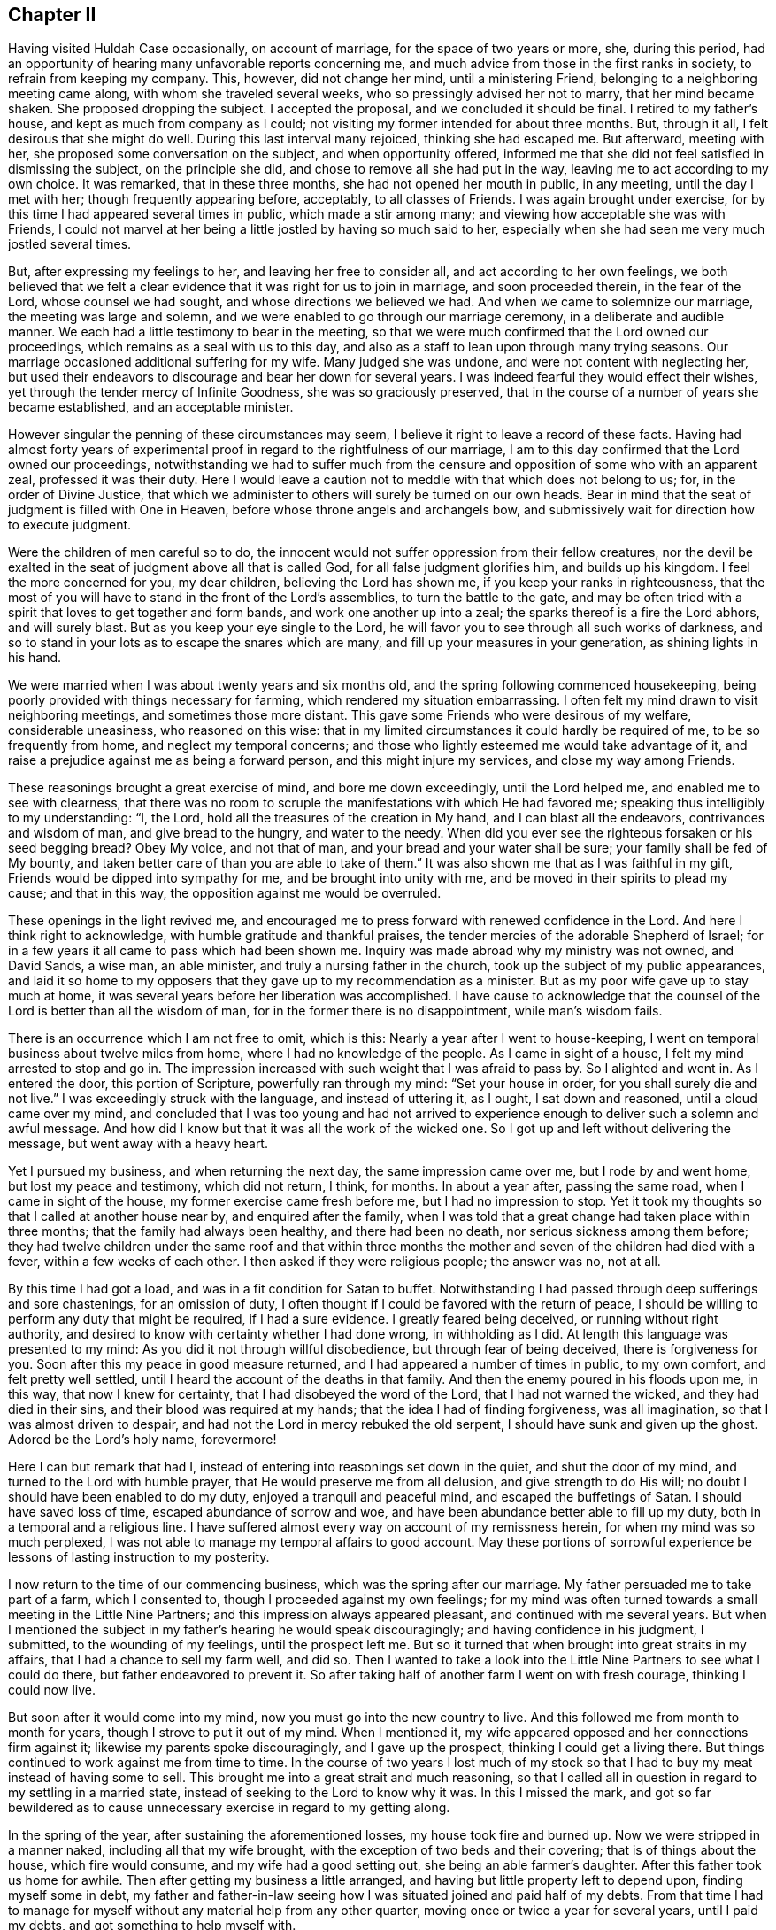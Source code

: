 == Chapter II

Having visited Huldah Case occasionally, on account of marriage,
for the space of two years or more, she, during this period,
had an opportunity of hearing many unfavorable reports concerning me,
and much advice from those in the first ranks in society,
to refrain from keeping my company.
This, however, did not change her mind, until a ministering Friend,
belonging to a neighboring meeting came along, with whom she traveled several weeks,
who so pressingly advised her not to marry, that her mind became shaken.
She proposed dropping the subject.
I accepted the proposal, and we concluded it should be final.
I retired to my father`'s house, and kept as much from company as I could;
not visiting my former intended for about three months.
But, through it all, I felt desirous that she might do well.
During this last interval many rejoiced, thinking she had escaped me.
But afterward, meeting with her, she proposed some conversation on the subject,
and when opportunity offered,
informed me that she did not feel satisfied in dismissing the subject,
on the principle she did, and chose to remove all she had put in the way,
leaving me to act according to my own choice.
It was remarked, that in these three months, she had not opened her mouth in public,
in any meeting, until the day I met with her; though frequently appearing before,
acceptably, to all classes of Friends.
I was again brought under exercise,
for by this time I had appeared several times in public, which made a stir among many;
and viewing how acceptable she was with Friends,
I could not marvel at her being a little jostled by having so much said to her,
especially when she had seen me very much jostled several times.

But, after expressing my feelings to her, and leaving her free to consider all,
and act according to her own feelings,
we both believed that we felt a clear evidence that it was right for us to join in marriage,
and soon proceeded therein, in the fear of the Lord, whose counsel we had sought,
and whose directions we believed we had.
And when we came to solemnize our marriage, the meeting was large and solemn,
and we were enabled to go through our marriage ceremony,
in a deliberate and audible manner.
We each had a little testimony to bear in the meeting,
so that we were much confirmed that the Lord owned our proceedings,
which remains as a seal with us to this day,
and also as a staff to lean upon through many trying seasons.
Our marriage occasioned additional suffering for my wife.
Many judged she was undone, and were not content with neglecting her,
but used their endeavors to discourage and bear her down for several years.
I was indeed fearful they would effect their wishes,
yet through the tender mercy of Infinite Goodness, she was so graciously preserved,
that in the course of a number of years she became established,
and an acceptable minister.

However singular the penning of these circumstances may seem,
I believe it right to leave a record of these facts.
Having had almost forty years of experimental proof
in regard to the rightfulness of our marriage,
I am to this day confirmed that the Lord owned our proceedings,
notwithstanding we had to suffer much from the censure
and opposition of some who with an apparent zeal,
professed it was their duty.
Here I would leave a caution not to meddle with that which does not belong to us; for,
in the order of Divine Justice,
that which we administer to others will surely be turned on our own heads.
Bear in mind that the seat of judgment is filled with One in Heaven,
before whose throne angels and archangels bow,
and submissively wait for direction how to execute judgment.

Were the children of men careful so to do,
the innocent would not suffer oppression from their fellow creatures,
nor the devil be exalted in the seat of judgment above all that is called God,
for all false judgment glorifies him, and builds up his kingdom.
I feel the more concerned for you, my dear children, believing the Lord has shown me,
if you keep your ranks in righteousness,
that the most of you will have to stand in the front of the Lord`'s assemblies,
to turn the battle to the gate,
and may be often tried with a spirit that loves to get together and form bands,
and work one another up into a zeal; the sparks thereof is a fire the Lord abhors,
and will surely blast.
But as you keep your eye single to the Lord,
he will favor you to see through all such works of darkness,
and so to stand in your lots as to escape the snares which are many,
and fill up your measures in your generation, as shining lights in his hand.

We were married when I was about twenty years and six months old,
and the spring following commenced housekeeping,
being poorly provided with things necessary for farming,
which rendered my situation embarrassing.
I often felt my mind drawn to visit neighboring meetings,
and sometimes those more distant.
This gave some Friends who were desirous of my welfare, considerable uneasiness,
who reasoned on this wise:
that in my limited circumstances it could hardly be required of me,
to be so frequently from home, and neglect my temporal concerns;
and those who lightly esteemed me would take advantage of it,
and raise a prejudice against me as being a forward person,
and this might injure my services, and close my way among Friends.

These reasonings brought a great exercise of mind, and bore me down exceedingly,
until the Lord helped me, and enabled me to see with clearness,
that there was no room to scruple the manifestations with which He had favored me;
speaking thus intelligibly to my understanding: "`I, the Lord,
hold all the treasures of the creation in My hand, and I can blast all the endeavors,
contrivances and wisdom of man, and give bread to the hungry, and water to the needy.
When did you ever see the righteous forsaken or his seed begging bread?
Obey My voice, and not that of man, and your bread and your water shall be sure;
your family shall be fed of My bounty,
and taken better care of than you are able to take of them.`"
It was also shown me that as I was faithful in my gift,
Friends would be dipped into sympathy for me, and be brought into unity with me,
and be moved in their spirits to plead my cause; and that in this way,
the opposition against me would be overruled.

These openings in the light revived me,
and encouraged me to press forward with renewed confidence in the Lord.
And here I think right to acknowledge, with humble gratitude and thankful praises,
the tender mercies of the adorable Shepherd of Israel;
for in a few years it all came to pass which had been shown me.
Inquiry was made abroad why my ministry was not owned, and David Sands, a wise man,
an able minister, and truly a nursing father in the church,
took up the subject of my public appearances,
and laid it so home to my opposers that they gave up to my recommendation as a minister.
But as my poor wife gave up to stay much at home,
it was several years before her liberation was accomplished.
I have cause to acknowledge that the counsel of the
Lord is better than all the wisdom of man,
for in the former there is no disappointment, while man`'s wisdom fails.

There is an occurrence which I am not free to omit, which is this:
Nearly a year after I went to house-keeping,
I went on temporal business about twelve miles from home,
where I had no knowledge of the people.
As I came in sight of a house, I felt my mind arrested to stop and go in.
The impression increased with such weight that I was afraid to pass by.
So I alighted and went in.
As I entered the door, this portion of Scripture, powerfully ran through my mind:
"`Set your house in order, for you shall surely die and not live.`"
I was exceedingly struck with the language, and instead of uttering it, as I ought,
I sat down and reasoned, until a cloud came over my mind,
and concluded that I was too young and had not arrived to
experience enough to deliver such a solemn and awful message.
And how did I know but that it was all the work of the wicked one.
So I got up and left without delivering the message, but went away with a heavy heart.

Yet I pursued my business, and when returning the next day,
the same impression came over me, but I rode by and went home,
but lost my peace and testimony, which did not return, I think, for months.
In about a year after, passing the same road, when I came in sight of the house,
my former exercise came fresh before me, but I had no impression to stop.
Yet it took my thoughts so that I called at another house near by,
and enquired after the family,
when I was told that a great change had taken place within three months;
that the family had always been healthy, and there had been no death,
nor serious sickness among them before;
they had twelve children under the same roof and that within three
months the mother and seven of the children had died with a fever,
within a few weeks of each other.
I then asked if they were religious people; the answer was no, not at all.

By this time I had got a load, and was in a fit condition for Satan to buffet.
Notwithstanding I had passed through deep sufferings and sore chastenings,
for an omission of duty, I often thought if I could be favored with the return of peace,
I should be willing to perform any duty that might be required, if I had a sure evidence.
I greatly feared being deceived, or running without right authority,
and desired to know with certainty whether I had done wrong, in withholding as I did.
At length this language was presented to my mind:
As you did it not through willful disobedience, but through fear of being deceived,
there is forgiveness for you.
Soon after this my peace in good measure returned,
and I had appeared a number of times in public, to my own comfort,
and felt pretty well settled, until I heard the account of the deaths in that family.
And then the enemy poured in his floods upon me, in this way,
that now I knew for certainty, that I had disobeyed the word of the Lord,
that I had not warned the wicked, and they had died in their sins,
and their blood was required at my hands; that the idea I had of finding forgiveness,
was all imagination, so that I was almost driven to despair,
and had not the Lord in mercy rebuked the old serpent,
I should have sunk and given up the ghost.
Adored be the Lord`'s holy name, forevermore!

Here I can but remark that had I,
instead of entering into reasonings set down in the quiet, and shut the door of my mind,
and turned to the Lord with humble prayer, that He would preserve me from all delusion,
and give strength to do His will; no doubt I should have been enabled to do my duty,
enjoyed a tranquil and peaceful mind, and escaped the buffetings of Satan.
I should have saved loss of time, escaped abundance of sorrow and woe,
and have been abundance better able to fill up my duty,
both in a temporal and a religious line.
I have suffered almost every way on account of my remissness herein,
for when my mind was so much perplexed,
I was not able to manage my temporal affairs to good account.
May these portions of sorrowful experience be lessons of lasting instruction to my posterity.

I now return to the time of our commencing business,
which was the spring after our marriage.
My father persuaded me to take part of a farm, which I consented to,
though I proceeded against my own feelings;
for my mind was often turned towards a small meeting in the Little Nine Partners;
and this impression always appeared pleasant, and continued with me several years.
But when I mentioned the subject in my father`'s hearing he would speak discouragingly;
and having confidence in his judgment, I submitted, to the wounding of my feelings,
until the prospect left me.
But so it turned that when brought into great straits in my affairs,
that I had a chance to sell my farm well, and did so.
Then I wanted to take a look into the Little Nine Partners to see what I could do there,
but father endeavored to prevent it.
So after taking half of another farm I went on with fresh courage,
thinking I could now live.

But soon after it would come into my mind, now you must go into the new country to live.
And this followed me from month to month for years,
though I strove to put it out of my mind.
When I mentioned it, my wife appeared opposed and her connections firm against it;
likewise my parents spoke discouragingly, and I gave up the prospect,
thinking I could get a living there.
But things continued to work against me from time to time.
In the course of two years I lost much of my stock so that
I had to buy my meat instead of having some to sell.
This brought me into a great strait and much reasoning,
so that I called all in question in regard to my settling in a married state,
instead of seeking to the Lord to know why it was.
In this I missed the mark,
and got so far bewildered as to cause unnecessary
exercise in regard to my getting along.

In the spring of the year, after sustaining the aforementioned losses,
my house took fire and burned up.
Now we were stripped in a manner naked, including all that my wife brought,
with the exception of two beds and their covering; that is of things about the house,
which fire would consume, and my wife had a good setting out,
she being an able farmer`'s daughter.
After this father took us home for awhile.
Then after getting my business a little arranged,
and having but little property left to depend upon, finding myself some in debt,
my father and father-in-law seeing how I was situated joined and paid half of my debts.
From that time I had to manage for myself without any material help from any other quarter,
moving once or twice a year for several years, until I paid my debts,
and got something to help myself with.

The following circumstance, I think right to record,
for notwithstanding all my exercises and losses of property,
I was so far favored in the ministry,
that in about five years from my first appearance therein, I was recommended.
I think about this time I was reduced to my greatest
straits by losses except what went with my house.
And being anxious to live above board,
as I heard of some lands owned by a Friend in New York,
lying not far from a settlement of Friends, and that the owner wanted to sell them,
I went to see if I could get a chance to help myself; but I did not succeed.
I got into New York on first day, in time to attend the morning meeting.
I had a favored testimony to bear, and was more enlarged than at any previous time,
and was affectionately noticed by Friends after meeting.

Next day I left the city, to meet my father as I had agreed,
who was on business at West Chester.
But before I got off of York-Island it came upon me with great
weight to turn back into the city and attend their next meeting,
for the Lord was going to visit the city with a sore mortality,
and it was required of me to warn them thereof; and proclaim repentance in the city.
Under the weight of this exercise I struggled much, and reasoned for several hours;
not that I scrupled so much its being the word of the Lord, as I did, Jonah like,
for I feared that if it did not come speedily to pass,
I should be censured as a deceived man.
But after setting by the way side a long time,
it was opened to my mind as plain as though it had been printed,
"`it shall not come speedily, and they will receive your message coolly,
and you will be censured for it; but when it comes to pass,
they shall remember your warning,
and have to acknowledge that the Lord was your director,
and His word was truth in your mouth, for it shall surely come.
But if you disobey Me, I, the Lord,
will bring trouble on you that shall be much worse to bear.`"
When this appeared I concluded to go and see my father and return,
as there was plenty of time for it I thought.
It then came to me not to go to him, but return back;
but I thought father would think strange of it, as there was time enough to go and come.
Then it came into my mind thus: write to your father,
and that will be better than for you to go to him.
Yet I went to father;
I informed him of my prospect to return into the city to attend the Quarterly Meeting.

He strongly opposed it and invited me to go with him.
I complied with the invitation, though against my feelings,
and it proved an entire prevention of my getting to the Quarterly Meeting.
This threw me into great confusion.
I was in great distress nearly all the time I was in that part of the country;
and I never had an opportunity afterwards to relieve
my mind of the before-mentioned subject.
Another stepped in and took the crown.
They were warned, and death came.
This step of mine opened the door for the heaviest
sufferings I ever experienced from without.^
footnote:[It appears from his memoranda, that these sufferings continued several months,
in consequence of misconceptions and unfounded reports in regard to his movements,
and although his accusers did not succeed in carrying through their designs,
yet he was discouraged from exercising his gift in the ministry for a time.]

At length I was taken sick with vomiting which continued
without much intermission until I thought I was dying.
Under this apprehension I turned my attention to reflect how I was going;
it looked all dark, and I felt I was sinking into utter darkness,
which so alarmed me that the bed shook under me, and caused me to cry, Lord,
have mercy on me! what have I done that this must be my doom?
The query was quickly answered; "`you have obeyed man and not Me;
you have given up the testimony which I, the Lord, gave you to bear,
because man has commanded you to be silent when I did not;
neither did I command man to do such a thing.
Now, go to man and let him save you.`"
When this word came, I felt as if my breath was going from me, and I gave up;
but a calm came over my mind, and a clear, gentle voice, in this language,
saluted the ear of my soul: "`will you obey Me, if I spare you this once?`"
I quickly answered, "`yes, I will, O Lord,
if You command me to go through the fire or water.`"

My sickness ceased almost instantly.
I soon asked for food; after eating a little I soon got up and walked the house.
Next day, the seventh of the week, I did a pretty good day`'s work in the field,
which was a wonder to the neighbors who saw me the day before.
The day following I went to meeting,
in the early part of which I felt an opening in gospel authority,
and arose on my feet with these words:
"`The word preached does not profit unless it be mixed with
faith in the hearer,`" and bore a lengthy testimony,
much to the relief and sweet peace of my mind.
This caused an alarm, and the elders got together to consult what to do.
Two or three of them were for laying an absolute command upon me to keep silent,
but I was informed that a young elder asked the others
if they believed I had a gift in the ministry.
They answered, "`Yes;`" he replied, "`and we have owned it, We have recommended him; now,
I want you to answer one question.
Did you ever hear Joseph more in the clearness of gospel power than he was today?`"
they answered, "`no.`" Then he replied, "`it is a proof the Lord has not forsaken him,
and I shall have no hand in silencing him, for I am afraid to light against God.`"
They replied, "`what shall we do?`"
he answered, "`set him at liberty;`" which was in a measure, soon done.
Still I had much to pass through for several years on account of jealousies and surmisings,
but the Lord preserved me through it all, blessed be His goodness and holy power.
During this time a minister from Long Island,
came to our Monthly Meeting and harshly censured it for
allowing me to visit meetings out of its limits.
This man in a few years so lost his standing as to get under dealings,
thereby losing his influence.
There were two others who followed me privately and publicly,
one of whom died in a few years,
having had his share of trouble on account of a difficulty
between himself and an elder of his own meeting,
which so shut up his way that he could never afterward get a certificate to travel.

The other got into a way of preaching, so much as to become burdensome to his friends,
whereby he lost much of their esteem.
It comes close to my feelings, dear children, to write these truths,
for I would prefer like Noah`'s sons,
to throw a garment over the nakedness of these ministers,
if I could have felt easy so to do.
But such is the evil that has been done in our Society in my day, by private whispering,
private influence, and these, under the appearance of great concern and zeal,
so as to deceive the simple, and set the sincere-hearted one against another,
and to make wounds that are not easily healed;
seeing that what we administer to others will be administered to us again.
I desire you may be so warned and instructed that
you may take care and never be drawn away,
or prejudiced against anyone, without first knowing both sides;
then let truth and justice be your standard, lest you fare like those poor men,
who were all three favored ministers, while they kept to the Master`'s leadings,
and only judged as He gave them judgment.

A criminal is entitled to just judgment, and it is enough to bear his own sins.
When the mind of one who means to be just,
is drawn away to give unjust judgement with zeal,
in this he glorifies the devil and builds up his kingdom.
This grieves the spirit of Christ and wounds the feelings of the sufferer,
and Christ will not reward with his blessing for such services.
When the superficial,
designing and evil-minded succeed and get the better class to be tools for them,
it strengthens and encourages them to repeat their conduct.
In this way, abundance of discord is promoted, the innocent, many of them,
deeply wounded, and the evil-minded encouraged to rush headlong,
until destruction opens her mouth and swallows them up.

Again, if angels have to wait until God gives them judgment,
and then for directions how to minister and administer it,
how careful ought poor finite creatures to be how
they execute judgment without divine direction.
After living through many and varied trials with an almost constant
scene of conflict and being permitted to get my mind into the quiet,
I entered into deep searching of heart to know the
cause of trouble so continually coming upon me.
The Lord in His own time gave me to see that if I had sought to Him for direction,
instead of listening to human contrivings,
I might have been settled in Little Nine Partners
for many years and been in my right place,
where the Lord`'s blessing would have been upon me;
but as I had neglected His pointings therein, He had withheld it.
Notwithstanding,
I had striven so long in this way that I had neither money or friends to help me,
it now appeared clear that if I would give up and
go into the new country I should be blessed.
It so settled on my mind that I told it to my wife,
and opened my prospect to my own and to her relations.
My keeping steadily to the prospect brought my wife under deep concern.
However,
it was not long before she told me that she saw so clearly there
was a good farm for us in the country (where we now live),
that she was willing to go with me, ever after remaining steady in the prospect,
and thinks we are on the very spot which was presented to her view.

When I opened the prospect to my friends for their consent,
they utterly denied me any liberty to move.
In this situation they kept me for more than two years, which did not jostle me,
feeling easy in having done all on my part without feeling hard towards them,
fully believing they would have to give it up.
The Lord had shown me that I had much to suffer for my own neglect,
so that I dared not murmur.
I saw that I had suffered the loss of property for not attending
to the pointings of true wisdom in settling;
also, that my neglecting to turn back when I was coming out of New York,
as the Lord required of me, was another great cause of my falling into trials.
It grieved me much to find so many of the honest-hearted among
us so unfavorably impressed that they were shy of my company,
and I went mourning on this account many days.

It also grieved me that I had given any occasion for the superficial to
triumph and to have advantage to deceive the better ranks among us,
but the adorable Shepherd of Israel was pleased to show
me that for my revolting it was just for me to suffer,
and that when I had suffered enough he would plead my cause,
and that the works of the ungodly who had spread
discord among brethren should turn on their own heads.
And whereas they had pretended a godly concern to hide their deceit,
those should be blasted in my day.
This I have seen come to pass very fully,
and the Lord showed me also that those of the better class
who judged by the sight of the eye and hearing of the ear,
and these, only on hearing one side, judged wrong;
that they should suffer for their own wrong,
while those who looked to him for counsel would be
sensible of the truth in the life of it,
for that salutes its own.
All this have I experienced and seen come to pass.
Let these remarks, my children, be way-marks,
and let other`'s harms be lessons of improvement to you.
This opening much relieved my mind and raised my drooping spirits,
and I took renewed courage to try to do as well as I could.

I mentioned previously of Friends holding me back from moving.
It was, I think, a year before I got leave to purchase lands in the new country,
and two years before I got leave to move,
and yet another year before we got certificates,
although I had settled all my outward affairs.
The year we were detained from moving proved well for my wife,
as she went to reside at her father`'s in the verge of Little Nine Partners meeting,
where she grew in the ministry and in the life, as well as in largeness of testimony,
so that soon after moving into this country she was
approved as a minister and continues in good esteem.

After we settled in this country, things turned otherwise with us;
we prospered remarkably and soon got into a comfortable way of living,
having a good possession, which we yet enjoy,
having the pleasure of entertaining many friends.
I do not speak of our friends discouraging us from moving as censuring them,
for the misfortunes I had met with,
caused them to think I should never be able to provide for my family.
But the God of all tender mercies helped to bear up our minds,
and carried us through all the trials He permitted to come upon us,
and we have lived to see to our great comfort, seven Preparative Meetings,
three Monthly Meetings, and a Quarterly Meeting settled in this country.
Whereas, when I first came here, there were but three families of Friends,
they being settled wide apart.

After a number of Friends had moved into these parts I felt much
concerned that Friends should keep together in the Truth,
and live up to their principles; on which account I labored much.
Many of them came with little thought, further than to obtain property,
and it seemed hard to turn their attention to any other concern; so much so,
that when some of us met together they opposed us,
and when we wanted to request for a meeting, they kept us back for some time,
pleading that we lived too much scattered--that when
the country was cleared up and the roads made good,
and Friends got fore-handed then it was time enough,
for then we could attend meetings comfortably and entertain our friends.
But not thinking these reasons sufficient, we determined, after awhile,
to forward a request,
and when they saw they could not keep us back any longer they put their hands to it.
We soon obtained a meeting, and in a few years we had an established Preparative Meeting.

During this interval I had to make several visits to the meetings
and neighborhoods in the compass of which I was now settled.
This, I have since seen, was ordered in the wisdom of Providence, in a two fold sense.
Firstly, that now my labors were mostly to be in this and the adjoining country,
and this could not be without the unity of my Friends,
and generally so of the Monthly Meeting.
Secondly, as some from other parts,
took pains to send the reports that had been spread about me,
into all these northern parts, especially among the select members,
with this charge--if I came there, to take good care of me, for I was a strong-headed,
forward man, and they feared I would do much hurt.
This so affected many, that they appeared cool towards me,
which made hard work for some time.

The first of those visits was pretty soon after I got my family settled in this country.
I felt my mind weightily arrested to attend Easton Monthly Meeting,
with such clearness that I fully believed it my duty.
Accordingly I went.
I arrived there when nearly dark in the evening.
Next day I attended the Monthly Meeting, which was composed of Easton, Saratoga,
Queensbury, and White Creek Preparative Meetings; consequently it was large,
most of the principal members being in attendance.
As I entered the meetinghouse these thoughts came into my mind "`How ought those
who sit in the front of the meeting so to conduct as to adorn the seat of Moses,
as judges and lights in Israel?`"
It rested on me until I was made sensible it was my duty to leave it among them,
and feeling the lively authority of Truth, I arose with these words: "`Friends,
it is often the case when I come into the meetinghouse
and cast my eyes towards the gallery,
that the thought comes over me,
how ought those who sit there in Moses`' seat to adorn the place,
as pillars in the church, to be shining examples to the people?
Friends! our neighbors have a right to look for it--our
children have a right to call for it.
The consideration of this subject many times causes
my heart to tremble when I look towards the gallery.
O,
Friends! were this class what they ought to be how they
would hold up the standard of light and life to the people,
and the language of encouragement to the assemblies of the Lord.
Then would He bless His heritage, and his standard-bearers with wisdom and sound judgment.
But, Friends,
it appears to me that there are among you those who have mounted Moses`' seat,
who sit in your galleries,
whom the Lord has never placed there--whose conduct has been a reproach.`"

Then I was led to show how they injured the cause of Truth,
and grieved their honest brethren,
to whose hearts the testimony of Truth was more dear than their natural lives,
and how they caused the seeking enquirer after the ways of Zion to stumble,
and give an advantage for gain-sayers to reproach
and the daughters of the uncircumcised to triumph.
Then I was led to call upon the Joshuas to arise,
and cleanse the camp and remove the accursed thing out of the host,
that Israel might journey forward.
Then I felt my mind turned to other subjects.

After meeting, my aged aunt, Anna Hoag, came to me, with tears running down her cheeks,
took me by the hand with these words, "`Dear Joseph, keep to your Master,
and He will keep you, and you will not be destroyed.`"
Friends then generally looked upon and spoke to me pleasantly.
I went to my uncle`'s and my aunt took a seat by me, and said, "`Joseph, I must tell you,
for we know you could not have had any outward knowledge,
as you have not been among us since the occurrence took place, (which was true),
there is a Friend in White Creek meeting, who sits on the high seat, at the right hand,
and has quarrelled with his neighbors about their land lines,
and carried it to such a length, that he has got the neighborhood,
both in Society and out, in an uproar;
and that Friends were then laboring with him to get the business settled;`" then said,
"`Joseph, if you keep your place, this day`'s labor will make your way among us,
let them say what they will.`"

Before I left the place, (I think it was),
I was told there was another Friend living at Queensbury,
who was a man in a good deal of business, and sat on the front seat, at the right hand.
He had so much jangling in doing business,
that Friends had been laboring for some time to get his affairs settled,
and one of his neighbors told him in their presence,
that it "`would have been much for the credit of the Quakers,
and the peace of the neighborhood, if he had been put under ground years ago.`"
Both these Friends sat on the second rising seat, and nearly before me,
at the Monthly Meeting.
I soon returned home, taking one meeting in my way, having great peace of mind.
I had abundantly to marvel in deep humiliation,
at the wonderful goodness of the Lord in thus making a way for me,
where I believe blind zeal had endeavored to close it.

Sometime after this, I went again to Monthly Meeting at Easton,
and having it on my mind to appoint some meetings on my return home,
I informed the Meeting of my prospect, and had its approbation, expecting after meeting,
to pursue it.
But as soon as I came out of meeting, it seemed to shut down over my mind, for some hours.
An old experienced Minister remarked to me, after meeting,
(who had approved of my prospect), that while the subject was before the Meeting,
the remark of John Churchman came into his mind, when,
in England a large prospect opened towards other people, and a language followed,
that there was need of his labors in our Society; or nearly to this amount.
He said, he had not mentioned this, with the intention to discourage me;
but I could not see anything in it for several hours.
At length I dismissed part of my company, and my mind was turned towards White Creek,
entirely another way.
My aged uncle and aunt went with me, and we lay by during seventh day,
with my mind much depressed and under a cloud, and thick darkness;
so that I was not capable of being sociable with my friends.

We attended the first-day meeting there,
in the course of which I was favored with a pretty lively opening;
but as soon as I came out of the house, distress came over me.
I felt almost amazed, so that I could not tell where to go, or what to think of myself.
My aunt came to me, and invited me to go and see a woman who had been long sick.
I went with her, but had not been long in the house before it was opened to my mind,
that the sick woman was in despair, wearing out in a decline,
under the affliction of all the terrifying ideas
that the human mind was capable of realizing.
I was led to state her condition to her, and how she came into it;
and that if she labored to get into the quiet, and then turned her attention to the Lord,
and pour forth to Him her prayers,
they would be heard and she would experience reconciliation with her God,
and her peace to be made, witnessing the seals of redeeming love,
before she went from here, to be seen of men no more.
Before we left, she called my aunt to her,
and told her I had described her thoughts and feelings, better than she could herself,
and that was an evidence to her, that I was right, and now she had hope.
I was informed afterwards, by her sister who nursed her, that she soon became very quiet,
and sometime before she died, she expressed, that she had become reconciled to her Maker,
and was willing to die; feeling that peace and love, which was an evidence to her,
that her sins were forgiven, and she should be happy.
She departed easy, and quiet.

We returned to our lodgings; I felt easy and quiet,
and thought I saw why I had been plunged into such
extreme sufferings the afternoon before;
but still could see no way to move, or what step to take next,
until near nine o`'clock next morning, when, sitting down with the family,
it opened clearly to me I must go to East Hoosick next,
a place I most dreaded of any I knew of in those parts.
Now, the time had come, that I must go.
I released the company, except my aged uncle and aunt who went with me.
It was a good day`'s ride, so that we got in late.
My mind was depressed with a heavy-hearted feeling all day.
Next morning, aunt proposed to go to Isaac Kelley`'s, which I felt free to do;
but soon after I mounted my horse, it came into my mind,
"`whatsoever house or city you enter, stay there till you go out.`"
I told it to my aunt, she advised me to keep to my own feelings.
As soon as we entered Isaac`'s house, and I had taken him by the hand,
I asked him if he was willing to let me have a room, where I might be,
and no one know that I was there.
He led me into another room; it was well furnished for my accommodation.
There I stayed until near sunset, then walked out on a hill, viewed the place and returned.

I slept but little that night, for my distress kept with me, and rather increased,
so that in the morning I walked the house pretty much, until one hour before meeting.
I then laid down and dropped into a sweet sleep.
When I awoke, rising up, I saw the people gathering into the meetinghouse.
While looking at them I felt as though I should faint, and said to myself,
"`I cannot go into that house, for I have not strength to get there;`" and I sat down.
I had not sat long, before a language ran through me, "`go! and I will go with you,
and be your strength.`"
I rose on my feet, and went to meeting feeling pretty well composed.
I soon found I had been mistaken with regard to them as I had for years viewed them,
very much refined indeed, for they were the most reserved in conduct,
of any Friends I ever saw; strictly uniform in their dress, and plain to a nicety.
Their select members were so particular,
that many of our little preachers hardly dared to speak before them.
But when I came to sit with them, I was almost amazed for one hour; for,
instead of finding all things in perfection, I could think of but little else,
than when the sons of God met together, Satan came also among them.
I had to take this subject up,
and show them that it was reasonable to believe that Job was one of those Sons of God,
and that Satan meeting with them, was with an intent to make an inroad among them;
and when he got liberty to fall upon the best man among them,
he soon effected it by raising a false zeal in Job`'s friends,
which set them accusing Job of that of which he knew he was not guilty;
he therefore knew their zeal was false, and did not come from God.

This made Job turn their charges upon their own heads, until the controversy ran so high,
that they charged each other with falsehood, violence,
hypocrisy and speaking wickedly for God;
and while they strove to mend each other`'s faults and neglected their own,
they made a bad matter worse.
I continued, "`now, Friends,
look and see what an example these peculiar friends of Job set; these great, wise,
and religious men, all believing in the one principle, and the true God.`"
I was led to open all parts of the subject and apply them;
feeling Gospel authority to arise in my mind, all fear of man was taken away,
and Divine Power raised into dominion.
I was led to press it on each of them, to mend their own faults,
as they were the only ones who could do it,
and then there would be nothing to differ about,
for that ended the controversy between Job and his friends.
When this was done, they could meet together in unity, as before.
Then I addressed them thus; "`Friends, look to these things, why are my feelings thus?
is there not a cause?
And why should those who have been anointed with royal oil,
and have borne the shield of God in the day of battle,
whose sword returned not empty from the slaughter--why should it
be said of you they have vilely fallen on the mountains of Gilboa,
as though the shield had not been anointed with oil?
Publish it not in Gath, tell it not in the streets of Askelon,
lest the Philistines rejoice, and the daughters of the uncircumcised triumph.`"

With these words, I think I sat down, finding my mind well relieved,
and feeling as if I was in a new world.
After meeting,
several Friends came to the house where I stopped and showed a disposition for conversation,
but I felt cautious, believing it was best for me to keep pretty quiet,
though I felt a freedom to go to some of their houses.
But all kept still, except asking me a few questions, which I briefly answered.
Next morning, as soon as I awoke, it came into my mind, "`Get out as you came in.`"
I mused a little upon it, and a second language ran through my mind,
"`you came in here knowing nothing of what is among them; now,
get out knowing nothing; this is best for you.`"
I got directly up, put on my clothes, got some food as soon as I could,
took leave of my Friends, mounted my horse, and went direct home,
leaving my uncle and aunt there, and heard no more from them for several months.
Here ended my prospect, that the Monthly Meeting had approbated;
it has never returned to me since.
I have had to remember the old Friend`'s remark,
having found more need of my labors at that time, among Friends than other people.

Several months after this, I fell in company with aunt again.
She asked me if I had heard from Hoosick since I was there.
I let her know I had not.
She remarked, she would now let me know how it was, as she thought I now could bear it,
and that she believed it was well I came away when I did; for, had I stayed,
and heard matters talked up as she did,
she thought likely it would have been too much for me to bear.
It was wonderful how I was led,
and that the parties on all hands were exceedingly broken down under it,
and that she and uncle stayed and labored with them until they brought them to a settlement,
and an agreement to drop all matters past, and be at peace one with another.
She informed, that the contention began among the Select members,
and had divided the whole Monthly Meeting, and spread far among other people.
She then observed, "`so you may see your sufferings were not for nothing,
and now your way is clear with Friends there.`"

I made a number of little visits in the compass of my own quarter,
in the course of a year or two, generally to the satisfaction of Friends and others,
and much to the satisfaction of my own mind.
I was often brought to admire the wonderful goodness of God, in supporting my mind,
and carrying me through, where there seemed to be no way.
Blessed be His adorable goodness.
After a few years, I felt my mind drawn to perform a religious visit to my native place,
and parts adjacent I laid this prospect before the Monthly Meeting,
and had its full unity, but having lost my minutes of that journey,
I can leave no more than occurs clearly to my memory.

I set out in the beginning of winter, with Reuben Peckham for my companion.
After taking a few meetings about Easton, we rode to Coeyman`'s Patent.
On our way, we fell in with a little preacher by the name of Rowland Robinson,
who kept our company for several weeks.
Before we got to our quarters at night at Coeyman`'s, we passed a house,
and saw a plain man at the door.
The sight of him struck my mind with a disagreeable feeling, and Rowland`'s as much so.
I concluded he was not what he appeared to be, for he appeared to be a plain Friend.
We passed on nearly a mile, and put up at Jonathan Souls.
Not feeling easy about the man we had passed, we enquired after him,
and were informed that he was a solid Friend,
who had been received a member not a great while since.
This increased our exercise, so next morning we walked back, and made the family a visit,
not feeling easy to omit it.

Pretty soon Rowland addressed the widow and fatherless,
and for awhile I could not see what he was at,
though there was an aged widow in the family and we knew it not.
But he did not apply his communication there;
which caused a serious exercise to come over my mind how we should come out;
and while thus musing, it came upon me with weight, and an awful feeling,
in this language: "`When a man neglects his wife, withdraws his affections from her,
and does not provide for her and her children,
then his wife becomes a widow and the children fatherless, while he is yet in the body;
and when this is done with the view of religion, believing it to be duty,
it was the temptation of Satan, and the works of darkness,
which God would blast in the end.`"
As soon as Rowland stopped speaking, I was ready and the words went through me,
I thought, like a flaming sword, and caused the man to tremble.

Then I was led to show how people got into such darkness,
and what they had to take heed to, to come out of it;
as also what would be their reasonings to uphold such wrong principles,
and with what confidence,
and hardness of heart it would oppose all that was right or of the Lord.
I closed my service to the forsaken and afflicted, directing to keep in the patience,
with the mind resigned to the Providence of God; casting all care,
and placing all confidence in Him; then every tribulation would be sanctified to us,
and every bitter cup would be sweetened in the end, with the reward of peace.
When we concluded the visit, the woman and wife took me by the hand,
with tears on her face, and exclaimed, "`I am a widow, and no widow neither.`"
I turned and took the man by the hand, he looked me in the face,
with a fiery countenance, and said "`I am dead, and burnt up,
there is none of the old corrupt nature in me, it is all consumed;
I have no power to gratify the flesh.`"
I let him know that the spirit that separated man and wife, was the devil,
and under the curse, and so parted.
We told Friends, how we found them, and they went forward, searched into the matter,
and found things every way as they appeared to us,
and that the man had been in full communion with the ranting Shakers, secretly,
for several months, for which he was disowned.
From here, we passed to Hudson, and then down the west side of the river,
taking all the meetings down, as far as Friends then lived,
besides having a number of meetings among other people, in all of which,
the merciful Shepherd of Israel was pleased to open and direct our way,
and favor with His life-giving presence,
so that our visit was much more acceptable among Friends, than I expected,
and abundantly so among other people.

There was one occurrence in this part of my journey I do not feel easy to omit.
When at Cokeat, a meeting consisting mostly of Friends,
who joined Society by convincement; after I had, as I thought,
cleared my mind in a pretty large mixed gathering and had sat down,
it soon opened in my mind in such clearness that there was no room to doubt,
that I must communicate what was shown me.
I stood up with these words, "`I sat down expecting I had cleared my mind,
but since taking my seat it has appeared to me that there are those in this meeting,
who in days past were convinced of the Truth and
covenanted with the Lord that they would be His,
and serve Him;
and when this was the case they walked together in the unity of the Spirit,
and were each other`'s joy in the Lord;
but now they had got settled down in the love of the world,
and were at variance about Interest matters,
so as to censure each other with fraud and falsehoods, and this publicly,
before neighbors, so as to be a stumbling block and a proverb in their mouths.
Friends,
this will not do--if you do not stop and return to your first love
the Lord will take the crown from your heads and put it on the
heads of them who will be more righteous than you are.`"
I delivered considerable more that I do not remember.

After meeting we stopped near by to take dinner, and while there,
I was called into another room.
There lay a man on the bed weeping, who confessed that he and his cousin,
who were both at meeting, were guilty,
for they had been at variance sometime about Interest;
and only the day before they were invited with a number more to help a neighbor,
and there they got to talking on the subject,
got into a quarrel and gave each other the lie, and threatened to complain of,
and turn each other out of the meeting;
and that their neighbors who heard them quarrel were at meeting today,
and he could not live so, but must have it settled, and wanted me to assist.
I referred it to other Friends, they were called in,
and the business was settled on the spot; but I was told his cousin was very obstinate.
At length the penitent told the other he would give up all his demands,
though he suffered loss;
the other concluded if he would settle so he would settle with him,
and so the matter ended with them.
I was at that meeting a number of years after,
and found the penitent man a substantial Friend,
and one of the main pillars of that meeting; the stubborn one had gone out, was disowned,
and had become a poor creature,
doubtless reaping the blast of his departing from his first-love.
I was informed these two were very intimate when they came among Friends.

After getting through these parts, we crossed the river and visited Oswego, Apoquage,
and all the Oblong meetings, and having cleared my mind in these parts,
witnessing the arm of Israel`'s Shepherd to strengthen and
carry me through many deep wadings and painful exercises,
and to give strength to clear my mind so as to feel peace and solid satisfaction.
We then proceeded to Nine Partners, my native place.
Here a field of labor opened, not only among Friends, but others;
and the Lord favored me from day to day with life and gospel authority in my labors.
This gladdened the heart of many of my friends who feared
how it would turn with me when I moved from them;
it was a time of comfort to us all.
From here we went to Hudson, crossed the river,
and had a number of meetings among other people,
and had extensive labor being much enlarged while there.
When I had cleared my mind in these parts, I felt at liberty to return home,
after being absent, (I think,) more than three months,
and found my family and friends well and glad to see me return.

The next visit of any considerable length of time that I find any
account of was pretty much through the old part of our Yearly Meeting;
but the date is lost.
I remember this was a very exercising prospect to me,
for I should have to visit all the meetings where I had
my former difficulties and had suffered so much,
that I thought I was willing to undergo anything that could be endured for peace sake.
I laid my concern before Friends, had their unity,
and proceeded on my journey in the early part of the winter, having Stephen Rogers,
of Danby, an elderly Friend, for companion.
He had large acquaintance through the Yearly Meeting, was in good standing,
and was of good use to me in this journey.
We visited, I think,
nearly all the meetings on the east side of the Hudson river as we went,
till we arrived at New York, where we made a stop for several days.
Here, I may remark,
that we passed along pretty smoothly until we got
into the compass of Purchase Monthly Meeting,
and though no outward opposition appeared,
yet from meeting to meeting it seemed like standing in front of castle walls and bulwarks.
But it was marvellous to me that the Holy Shepherd of Israel so harnessed my mind with
strength and fortitude that all the castles could not stop the current of Gospel life;
my mind being led into the states of meetings so clearly
that it was acknowledged by Friends to my companion,
from place to place, that they did not expect it from me;
and they believed it was right I was there in this manner.
The adorable goodness of the Almighty, sustained and carried me through;
blessed be His name.

I now return to where I digressed from.
After staying several days at New York, and having some close service there,
our minds feeling clear, we proceeded to Flushing, and had a pretty full meeting there;
and the day following we were at Cow Neck.
Here my companion had to come to plain work,
as he sometimes had a little testimony to bear.
I had to follow on and bear a testimony against covetousness,
and neighbors injuring each other in interest or credit;
showing that it promoted hardness between families, spread discord in Society,
and did abundance of hurt.
I showed them how different this spirit was from
that disposition which endured all things,
with meekness and patience, for the testimony of Jesus, and a good conscience.
Here we met with our worthy Friend, Gideon Seaman, who took us home with him.
The next day we were at Matinicock Meeting, and the day following,
had an appointed meeting at Westbury, where I had to warn them against a worldly spirit.
Next we went to a place called Half Hollow Hills,
a little meeting that had much run down by disunity among themselves.
This was a laborious, suffering time with us.
The next was Bethpage, where we had a pretty good meeting; which ended to satisfaction.

From there we went to Jericho; notice having been given, there was a large gathering.
I expected a fine meeting, where there were so many good folks,
but was sadly disappointed,
for my mind was dipped into a sense that many in
that place had attained to the knowledge of the Truth,
so as to know it, when they felt it,
but were not enough concerned to live in the life and spirit of it.
They had settled on their beds of ease,
and were disposed to stretch on their couches of ivory.
I had to come to plain work, and sound an alarm among them.
I was told after meeting, by a Minister, who was there, that a little before,
he had to deliver the same testimony, almost word for word, at that place.
So I found I was not alone.

We returned to Gideon Seaman`'s to lodge, in company with Fry and Anna Willis,
who had been with us for several days.
In the evening, several Friends came in to see us, we being about to depart next day.
While together, one Friend remarked, they were all glad of my visit,
and believed it was right; that I might return not only with peace of mind,
but with the satisfaction that I was well accepted by Friends.
This gave great relief to my mind,
for it gave reason to hope that the old prejudices were now removed.
The next day (I think) we set forward for New York,
in order to reach their Monthly Meeting, and got in timely.
Here my companion received a letter, informing that his son,
with whom he left his business, was taken deranged,
yet he kept with me until we reached Amawalk; he then went home,
and I crossed the Hudson river, where I spent the remaining part of the winter,
travelling without any steady companion.
I continued diligent and seldom missed attending a meeting a day, and sometimes two,
until I got to Coeyman`'s, where I was taken sick with a severe cold,
occasioned by hard traveling and much exposure, which stopped me for several days.
After my recovery, I went pretty direct home, found my family well,
to my great comfort and their joy, after being absent, I think, over five months.

I had thought to omit the following event, but an uneasy feeling pervading my mind,
therefore I record it.
Near the close of the above stated visit while at Smith`'s Clove meeting,
the last I expected to attend in this vicinity, except one in course next day,
near the close of the meeting, it came over my mind with weight,
to appoint three more meetings before I left.
I exclaimed in my mind, "`I cannot for I have been five months from home,
spring`'s work is coming on, and I am in low circumstances, and must go home.`"
So I broke up the meeting;
a Friend came to me at the door and expressed that his feelings
were such that he wanted me to have three more meetings,
and named the places.
I replied short, I have set my face homeward,
I do not intend to turn to the right or left feeling determined that home I would go.
I had not rode far before my horse on a brisk trot, fell through the frost;
he threw me over his head with force; I dropped on my head.
A Friend riding behind said, he heard my neck snap like a dry stick,
and that I arose on my feet with a smile, but fell back on the ground.

I knew nothing until I found myself stayed up, sitting on the ground,
feeling as though I had awoke out of sleep;
but soon felt such sharp pain in my neck and head that it seemed almost insupportable.
I was taken by short stages to the Friend`'s house,
where the meeting was held that I expected to attend, which I think was the next day.
I kept my bed mostly, until meeting time next day, my neck being much swollen,
with a hard ring round it, which felt more like a bone than flesh,
and looked nearly black, so that my case was thought dangerous.
But through Divine mercy,
I had a number of hours for reflection in which my feelings were solemn.
When meeting time came, I was placed on a bed in the room where the meeting was held,
it being my desire.
In the early part of the meeting a voice spoke to
me as intelligibly as ever I heard a vocal sound,
saying; "`if you will go back and have the three meetings, I, the Lord,
who have wounded you, and stopped you in your career,
will enable to perform all I require of you.
And this shall be an evidence to you that I, the Lord, speak to you;
you shall be enabled to bear a testimony for me in this meeting.`"
Under the impressions of this voice my mind was brought into a calm,
and it appeared to my view how it was and why it was that I was brought into this situation;
and also that it was offensive to the Almighty and dangerous for man,
who knew the Lord`'s will, stubbornly to disobey.
My mind was seriously humbled, my spirit contrite before the Lord,
and I was glad to feel the smile of forgiving mercy once more,
being made willing to give up all to his disposal.
Towards the close of the meeting, with the help of my companion,
unexpected to my friends, I rose on my feet, and was enabled, I believe,
to bear an acceptable testimony to my Friends,
and felt great peace of mind for the obedience, my pains also were much mitigated.

At the close of the meeting I called a Friend to me,
agreeably to the opening of Light on my mind, and desired him to go to the nearest place,
and give notice of a meeting for the next day,
and see that word was sent to the other two places,
one in the day and the other in the evening.
He answered me; "`I have not faith to believe you can possibly do it.`"
I answered I have faith enough for both of us; the meetings must be appointed.`"
He went, and did accordingly.
Next day I rode (I think), twelve miles, reached the place in good season,
and had a satisfactory meeting.
Next day and evening, attended the other two, much to the relief of my mind;
but had to endure considerable pain, all which I bore with cheerfulness,
seeing I brought it on myself I much desire that when my children read these
lines they may pause a little and behold the tender mercies of Jehovah,
when under the chastening rod, to spare life even when in the jaws of death;
and when rightly sought unto, equally tender to forgive, heal,
and give ability to do all He requires of us;
richly rewarding the obedient with heavenly peace for doing their duty,
which they could not do without this holy help.
Adored forever be His holy name! for He is worthy thereof Dear children,
let the first be a warning and the latter an encouragement to faithfulness of duty,
through your generation.
